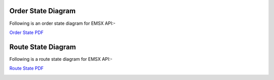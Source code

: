 Order State Diagram
===================

Following is an order state diagram for EMSX API:-


`Order State PDF`_

.. _Order State PDF: https://github.com/tkim/emsx_api_repository/blob/master/order_states.pdf


.. image:: /image/order_states.png


Route State Diagram
===================

Following is a route state diagram for EMSX API:-


`Route State PDF`_

.. _Route State PDF: https://github.com/tkim/emsx_api_repository/blob/master/route_states.pdf


.. image:: /image/route_states.png
